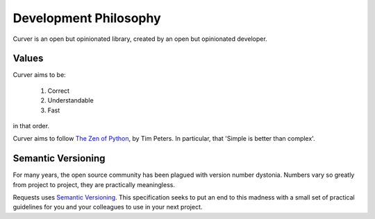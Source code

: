 
Development Philosophy
======================

Curver is an open but opinionated library, created by an open but opinionated developer.

Values
~~~~~~

Curver aims to be:

    1. Correct
    2. Understandable
    3. Fast

in that order.

Curver aims to follow `The Zen of Python <https://www.python.org/dev/peps/pep-0020/>`_, by Tim Peters.
In particular, that 'Simple is better than complex'.

Semantic Versioning
~~~~~~~~~~~~~~~~~~~

For many years, the open source community has been plagued with version number dystonia.
Numbers vary so greatly from project to project, they are practically meaningless.

Requests uses `Semantic Versioning <http://semver.org>`_.
This specification seeks to put an end to this madness with a small set of practical guidelines for you and your colleagues to use in your next project.
